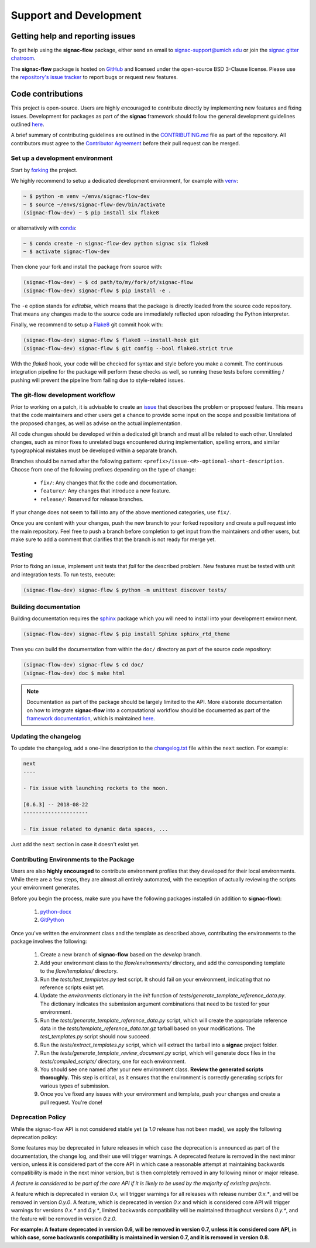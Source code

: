 .. _support:

=======================
Support and Development
=======================

Getting help and reporting issues
=================================

To get help using the **signac-flow** package, either send an email to `signac-support@umich.edu <mailto:signac-support@umich.edu>`_ or join the `signac gitter chatroom <https://gitter.im/signac/Lobby>`_.

The **signac-flow** package is hosted on `GitHub <https://github.com/glotzerlab/signac-flow>`_ and licensed under the open-source BSD 3-Clause license.
Please use the `repository's issue tracker <https://github.com/glotzerlab/signac-flow/issues>`_ to report bugs or request new features.

Code contributions
==================

This project is open-source.
Users are highly encouraged to contribute directly by implementing new features and fixing issues.
Development for packages as part of the **signac** framework should follow the general development guidelines outlined `here <http://docs.signac.io/en/latest/community.html#contributions>`_.

A brief summary of contributing guidelines are outlined in the `CONTRIBUTING.md <https://github.com/glotzerlab/signac-flow/blob/master/CONTRIBUTING.md>`_ file as part of the repository.
All contributors must agree to the `Contributor Agreement <https://github.com/glotzerlab/signac-flow/blob/master/ContributorAgreement.md>`_ before their pull request can be merged.

Set up a development environment
--------------------------------

Start by `forking <https://github.com/glotzerlab/signac-flow/fork>`_ the project.


We highly recommend to setup a dedicated development environment,
for example with `venv <https://docs.python.org/3/library/venv.html>`_:

.. code-block:: bash

    ~ $ python -m venv ~/envs/signac-flow-dev
    ~ $ source ~/envs/signac-flow-dev/bin/activate
    (signac-flow-dev) ~ $ pip install six flake8

or alternatively with `conda <https://conda.io/docs/>`_:

.. code-block:: bash

    ~ $ conda create -n signac-flow-dev python signac six flake8
    ~ $ activate signac-flow-dev

Then clone your fork and install the package from source with:

.. code-block:: bash

    (signac-flow-dev) ~ $ cd path/to/my/fork/of/signac-flow
    (signac-flow-dev) signac-flow $ pip install -e .

The ``-e`` option stands for *editable*, which means that the package is directly loaded from the source code repository.
That means any changes made to the source code are immediately reflected upon reloading the Python interpreter.

Finally, we recommend to setup a `Flake8 <http://flake8.pycqa.org/en/latest/>`_ git commit hook with:

.. code-block:: bash

    (signac-flow-dev) signac-flow $ flake8 --install-hook git
    (signac-flow-dev) signac-flow $ git config --bool flake8.strict true

With the *flake8* hook, your code will be checked for syntax and style before you make a commit.
The continuous integration pipeline for the package will perform these checks as well, so running these tests before committing / pushing will prevent the pipeline from failing due to style-related issues.

The git-flow development workflow
---------------------------------

Prior to working on a patch, it is advisable to create an `issue <https://github.com/glotzerlab/signac-flow/issues>`_ that describes the problem or proposed feature.
This means that the code maintainers and other users get a chance to provide some input on the scope and possible limitations of the proposed changes, as well as advise on the actual implementation.

All code changes should be developed within a dedicated git branch and must all be related to each other.
Unrelated changes, such as minor fixes to unrelated bugs encountered during implementation, spelling errors, and similar typographical mistakes must be developed within a separate branch.

Branches should be named after the following pattern: ``<prefix>/issue-<#>-optional-short-description``.
Choose from one of the following prefixes depending on the type of change:

  * ``fix/``: Any changes that fix the code and documentation.
  * ``feature/``: Any changes that introduce a new feature.
  * ``release/``: Reserved for release branches.

If your change does not seem to fall into any of the above mentioned categories, use ``fix/``.

Once you are content with your changes, push the new branch to your forked repository and create a pull request into the main repository.
Feel free to push a branch before completion to get input from the maintainers and other users, but make sure to add a comment that clarifies that the branch is not ready for merge yet.

Testing
-------

Prior to fixing an issue, implement unit tests that *fail* for the described problem.
New features must be tested with unit and integration tests.
To run tests, execute:

.. code-block:: bash

    (signac-flow-dev) signac-flow $ python -m unittest discover tests/


Building documentation
----------------------

Building documentation requires the `sphinx <http://www.sphinx-doc.org/en/master/>`_ package which you will need to install into your development environment.

.. code-block:: bash

   (signac-flow-dev) signac-flow $ pip install Sphinx sphinx_rtd_theme

Then you can build the documentation from within the ``doc/`` directory as part of the source code repository:

.. code-block:: bash

    (signac-flow-dev) signac-flow $ cd doc/
    (signac-flow-dev) doc $ make html

.. note::

    Documentation as part of the package should be largely limited to the API.
    More elaborate documentation on how to integrate **signac-flow** into a computational workflow should be documented as part of the `framework documentation <https://docs.signac.io>`_, which is maintained `here <https://github.com/glotzerlab/signac-docs>`_.


Updating the changelog
----------------------

To update the changelog, add a one-line description to the `changelog.txt <https://docs.signac.io/projects/flow/en/latest/changes.html>`_ file within the ``next`` section.
For example:

.. code-block:: bash

    next
    ----

    - Fix issue with launching rockets to the moon.

    [0.6.3] -- 2018-08-22
    ---------------------

    - Fix issue related to dynamic data spaces, ...

Just add the ``next`` section in case it doesn't exist yet.

Contributing Environments to the Package
----------------------------------------

Users are also **highly encouraged** to contribute environment profiles that they developed for their local environments.
While there are a few steps, they are almost all entirely automated, with the exception of actually reviewing the scripts your environment generates.

Before you begin the process, make sure you have the following packages installed (in addition to **signac-flow**):

  1. `python-docx <https://python-docx.readthedocs.io/en/latest/user/install.html#install>`_
  2. `GitPython <https://gitpython.readthedocs.io/en/stable/intro.html>`_

Once you've written the environment class and the template as described above, contributing the environments to the package involves the following:

  1. Create a new branch of **signac-flow** based on the *develop* branch.
  2. Add your environment class to the *flow/environments/* directory, and add the corresponding template to the *flow/templates/* directory.
  3. Run the `tests/test_templates.py` test script. It should fail on your environment, indicating that no reference scripts exist yet.
  4. Update the `environments` dictionary in the `init` function of `tests/generate_template_reference_data.py`. The dictionary indicates the submission argument combinations that need to be tested for your environment.
  5. Run the `tests/generate_template_reference_data.py` script, which will create the appropriate reference data in the `tests/template_reference_data.tar.gz` tarball based on your modifications. The `test_templates.py` script should now succeed.
  6. Run the `tests/extract_templates.py` script, which will extract the tarball into a **signac** project folder.
  7. Run the `tests/generate_template_review_document.py` script, which will generate docx files in the *tests/compiled_scripts/* directory, one for each environment.
  8. You should see one named after your new environment class. **Review the generated scripts thoroughly.** This step is critical, as it ensures that the environment is correctly generating scripts for various types of submission.
  9. Once you've fixed any issues with your environment and template, push your changes and create a pull request. You're done!

.. _deprecation-policy:

Deprecation Policy
------------------

While the signac-flow API is not considered stable yet (a *1.0* release has not
been made), we apply the following deprecation policy:

Some features may be deprecated in future releases in which case the
deprecation is announced as part of the documentation, the change log, and
their use will trigger warnings.
A deprecated feature is removed in the next minor version, unless it is
considered part of the core API in which case a reasonable attempt at
maintaining backwards compatibility is made in the next minor version, but is
then completely removed in any following minor or major release.

*A feature is considered to be part of the core API if it is likely to be used by the majority of existing projects.*

A feature which is deprecated in version *0.x*, will trigger
warnings for all releases with release number *0.x.\**, and will be removed in
version *0.y.0*.
A feature, which is deprecated in version *0.x* and which is considered core
API will trigger warnings for versions *0.x.\** and *0.y.\**, limited backwards
compatibility will be maintained throughout versions *0.y.\**, and the feature
will be removed in version *0.z.0*.

**For example: A feature deprecated in version 0.6, will be removed in version 0.7, unless it is considered core API, in which case, some backwards compatibility is maintained in version 0.7, and it is removed in version 0.8.**
